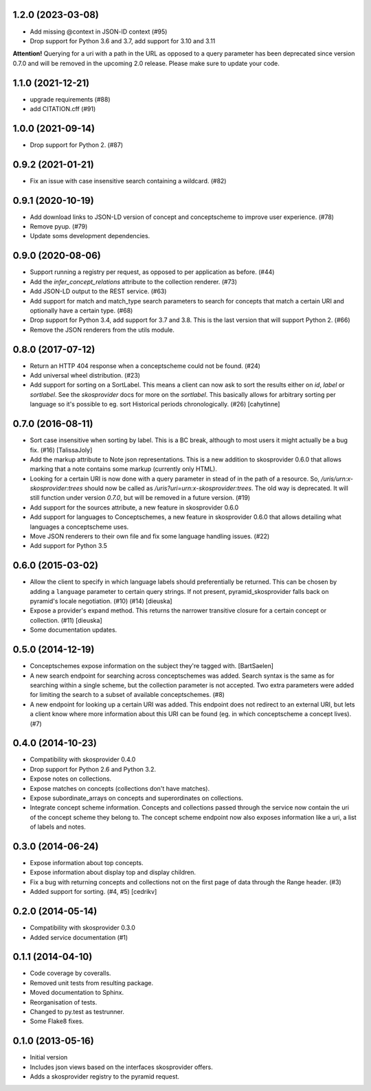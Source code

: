 1.2.0 (2023-03-08)
------------------

- Add missing @context in JSON-lD context (#95)
- Drop support for Python 3.6 and 3.7, add support for 3.10 and 3.11

**Attention!** Querying for a uri with a path in the URL as opposed to a query
parameter has been deprecated since version 0.7.0 and will be removed in
the upcoming 2.0 release. Please make sure to update your code.

1.1.0 (2021-12-21)
------------------

- upgrade requirements (#88)
- add CITATION.cff (#91)

1.0.0 (2021-09-14)
------------------

- Drop support for Python 2. (#87)

0.9.2 (2021-01-21)
------------------

- Fix an issue with case insensitive search containing a wildcard. (#82)

0.9.1 (2020-10-19)
------------------

- Add download links to JSON-LD version of concept and conceptscheme to improve
  user experience. (#78)
- Remove pyup. (#79)
- Update soms development dependencies.

0.9.0 (2020-08-06)
------------------

- Support running a registry per request, as opposed to per application as
  before. (#44)
- Add the `infer_concept_relations` attribute to the collection renderer. (#73)
- Add JSON-LD output to the REST service. (#63)
- Add support for match and match_type search parameters to search for concepts
  that match a certain URI and optionally have a certain type. (#68)
- Drop support for Python 3.4, add support for 3.7 and 3.8. This is the last version
  that will support Python 2. (#66)
- Remove the JSON renderers from the utils module.

0.8.0 (2017-07-12)
------------------

- Return an HTTP 404 response when a conceptscheme could not be found. (#24)
- Add universal wheel distribution. (#23)
- Add support for sorting on a SortLabel. This means a client can now ask to
  sort the results either on `id`, `label` or `sortlabel`. See the
  `skosprovider` docs for more on the `sortlabel`. This basically allows for
  arbitrary sorting per language so it's possible to eg. sort Historical
  periods chronologically. (#26) [cahytinne] 

0.7.0 (2016-08-11)
------------------

- Sort case insensitive when sorting by label. This is a BC break, although 
  to most users it might actually be a bug fix. (#16) [TalissaJoly]
- Add the markup attribute to Note json representations. This is a new addition
  to skosprovider 0.6.0 that allows marking that a note contains some markup
  (currently only HTML).
- Looking for a certain URI is now done with a query parameter in stead of in
  the path of a resource. So, `/uris/urn:x-skosprovider:trees` should now be
  called as `/uris?uri=urn:x-skosprovider:trees`. The old way is deprecated. It
  will still function under version `0.7.0`, but will be removed in a future
  version. (#19)
- Add support for the sources attribute, a new feature in skosprovider 0.6.0
- Add support for languages to Conceptschemes, a new feature in skosprovider
  0.6.0 that allows detailing what languages a conceptscheme uses.
- Move JSON renderers to their own file and fix some language handling issues.
  (#22)
- Add support for Python 3.5

0.6.0 (2015-03-02)
------------------

- Allow the client to specify in which language labels should preferentially
  be returned. This can be chosen by adding a ``language`` parameter to
  certain query strings. If not present, pyramid_skosprovider falls back on 
  pyramid's locale negotiation. (#10) (#14) [dieuska]
- Expose a provider's expand method. This returns the narrower transitive 
  closure for a certain concept or collection. (#11) [dieuska]
- Some documentation updates.

0.5.0 (2014-12-19)
------------------

- Conceptschemes expose information on the subject they're tagged with. [BartSaelen]
- A new search endpoint for searching across conceptschemes was added. Search
  syntax is the same as for searching within a single scheme, but the collection
  parameter is not accepted. Two extra parameters were added for limiting the
  search to a subset of available conceptschemes. (#8)
- A new endpoint for looking up a certain URI was added. This endpoint does not
  redirect to an external URI, but lets a client know where more information
  about this URI can be found (eg. in which conceptscheme a concept lives). (#7)

0.4.0 (2014-10-23)
------------------

- Compatibility with skosprovider 0.4.0
- Drop support for Python 2.6 and Python 3.2.
- Expose notes on collections.
- Expose matches on concepts (collections don't have matches).
- Expose subordinate_arrays on concepts and superordinates on collections.
- Integrate concept scheme information. Concepts and collections passed through 
  the service now contain the uri of the concept scheme they belong to. The 
  concept scheme endpoint now also exposes information like a uri, a list of 
  labels and notes.

0.3.0 (2014-06-24)
------------------

- Expose information about top concepts.
- Expose information about display top and display children.
- Fix a bug with returning concepts and collections not on the first page
  of data through the Range header. (#3)
- Added support for sorting. (#4, #5) [cedrikv]

0.2.0 (2014-05-14)
------------------

- Compatibility with skosprovider 0.3.0
- Added service documentation (#1)

0.1.1 (2014-04-10)
------------------

- Code coverage by coveralls.
- Removed unit tests from resulting package.
- Moved documentation to Sphinx.
- Reorganisation of tests.
- Changed to py.test as testrunner.
- Some Flake8 fixes.

0.1.0 (2013-05-16)
------------------

- Initial version
- Includes json views based on the interfaces skosprovider offers.
- Adds a skosprovider registry to the pyramid request.
